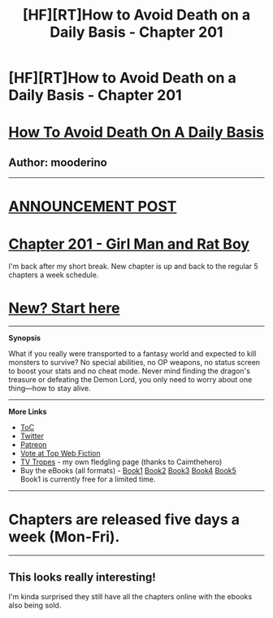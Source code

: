 #+TITLE: [HF][RT]How to Avoid Death on a Daily Basis - Chapter 201

* [HF][RT]How to Avoid Death on a Daily Basis - Chapter 201
:PROPERTIES:
:Author: mooderino
:Score: 5
:DateUnix: 1488826214.0
:DateShort: 2017-Mar-06
:END:
* [[#intensifies][How To Avoid Death On A Daily Basis]]
  :PROPERTIES:
  :CUSTOM_ID: how-to-avoid-death-on-a-daily-basis
  :END:
** Author: mooderino
   :PROPERTIES:
   :CUSTOM_ID: author-mooderino
   :END:

--------------

* [[http://gravitytales.com/post/how-to-avoid-death-on-a-daily-basis/htaddb-chapter-201-is-up][ANNOUNCEMENT POST]]
  :PROPERTIES:
  :CUSTOM_ID: announcement-post
  :END:
* [[http://gravitytales.com/novel/how-to-avoid-death-on-a-daily-basis/htaddb-chapter-201/][Chapter 201 - Girl Man and Rat Boy]]
  :PROPERTIES:
  :CUSTOM_ID: chapter-201---girl-man-and-rat-boy
  :END:
I'm back after my short break. New chapter is up and back to the regular 5 chapters a week schedule.

 

* [[http://gravitytales.com/Novel/how-to-avoid-death-on-a-daily-basis/haddb-chapter-1][New? Start here]]
  :PROPERTIES:
  :CUSTOM_ID: new-start-here
  :END:

--------------

*Synopsis*

What if you really were transported to a fantasy world and expected to kill monsters to survive? No special abilities, no OP weapons, no status screen to boost your stats and no cheat mode. Never mind finding the dragon's treasure or defeating the Demon Lord, you only need to worry about one thing---how to stay alive.

 

--------------

*More Links*

- [[http://gravitytales.com/novel/how-to-avoid-death-on-a-daily-basis][ToC]]
- [[https://twitter.com/mooderino][Twitter]]
- [[https://patreon.com/mooderino][Patreon]]
- [[http://topwebfiction.com/vote.php?for=how-to-avoid-death-on-a-daily-basis][Vote at Top Web Fiction]]
- [[http://tvtropes.org/pmwiki/pmwiki.php/Literature/HowToAvoidDeathOnADailyBasis][TV Tropes]] - my own fledgling page (thanks to Caimthehero)
- Buy the eBooks (all formats) - [[https://books2read.com/u/bw80V0][Book1]] [[https://books2read.com/u/3GM1PL][Book2]] [[https://books2read.com/u/4XgWj5][Book3]] [[https://books2read.com/u/3yP0MJ][Book4]] [[https://books2read.com/HTADDB5][Book5]]\\
  Book1 is currently free for a limited time.

 

--------------

* Chapters are released five days a week (Mon-Fri).
  :PROPERTIES:
  :CUSTOM_ID: chapters-are-released-five-days-a-week-mon-fri.
  :END:

--------------


** This looks really interesting!

I'm kinda surprised they still have all the chapters online with the ebooks also being sold.
:PROPERTIES:
:Author: Hexatona
:Score: 1
:DateUnix: 1488915736.0
:DateShort: 2017-Mar-07
:END:
